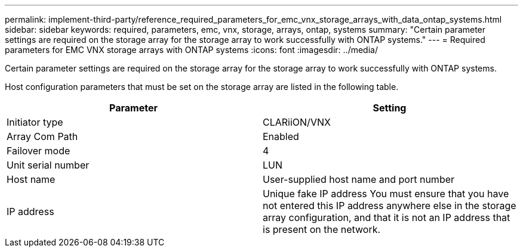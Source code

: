 ---
permalink: implement-third-party/reference_required_parameters_for_emc_vnx_storage_arrays_with_data_ontap_systems.html
sidebar: sidebar
keywords: required, parameters, emc, vnx, storage, arrays, ontap, systems
summary: "Certain parameter settings are required on the storage array for the storage array to work successfully with ONTAP systems."
---
= Required parameters for EMC VNX storage arrays with ONTAP systems
:icons: font
:imagesdir: ../media/

[.lead]
Certain parameter settings are required on the storage array for the storage array to work successfully with ONTAP systems.

Host configuration parameters that must be set on the storage array are listed in the following table.
[options="header"]
|===
| Parameter| Setting
a|
Initiator type
a|
CLARiiON/VNX
a|
Array Com Path
a|
Enabled
a|
Failover mode
a|
4
a|
Unit serial number
a|
LUN
a|
Host name
a|
User-supplied host name and port number
a|
IP address
a|
Unique fake IP address You must ensure that you have not entered this IP address anywhere else in the storage array configuration, and that it is not an IP address that is present on the network.

|===
